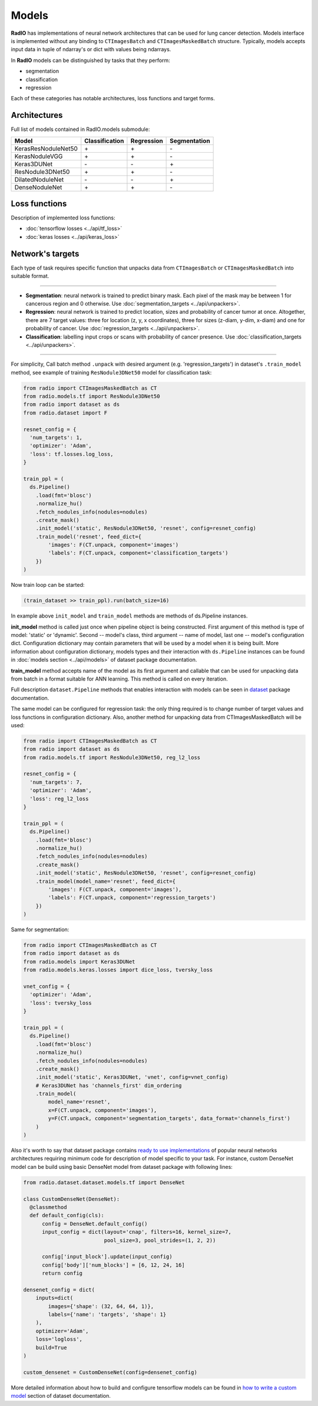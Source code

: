 Models
======

**RadIO** has implementations of neural network architectures
that can be used for lung cancer detection.
Models interface is implemented without any binding to ``CTImagesBatch``
and ``CTImagesMaskedBatch`` structure.
Typically, models accepts input data in tuple of ndarray's or dict
with values being ndarrays.

In **RadIO** models can be distinguished by tasks that they perform:

* segmentation
* classification
* regression

Each of these categories has notable architectures, loss functions
and target forms.

Architectures
---------------

Full list of models contained in RadIO.models submodule:

+---------------------+----------------+-------------+--------------+
|        Model        | Classification |  Regression | Segmentation |
+=====================+================+=============+==============+
| KerasResNoduleNet50 |        \+      |      \+     |       \-     |
+---------------------+----------------+-------------+--------------+
| KerasNoduleVGG      |        \+      |      \+     |       \-     |
+---------------------+----------------+-------------+--------------+
| Keras3DUNet         |        \-      |      \-     |       \+     |
+---------------------+----------------+-------------+--------------+
| ResNodule3DNet50    |        \+      |      \+     |       \-     |
+---------------------+----------------+-------------+--------------+
| DilatedNoduleNet    |        \-      |      \-     |       \+     |
+---------------------+----------------+-------------+--------------+
| DenseNoduleNet      |        \+      |      \+     |       \-     |
+---------------------+----------------+-------------+--------------+

Loss functions
---------------

Description of implemented loss functions:

- :doc:`tensorflow losses <../api/tf_loss>`
- :doc:`keras losses <../api/keras_loss>`

Network's targets
-----------------

Each type of task requires specific function that unpacks data from ``CTImagesBatch``
or ``CTImagesMaskedBatch`` into suitable format.

------------------------------------------------------------------------------------

* **Segmentation**: neural network is trained to predict binary mask.
  Each pixel of the mask may be between 1 for cancerous region and 0 otherwise.
  Use :doc:`segmentation_targets <../api/unpackers>`.

* **Regression**: neural network is trained to predict location, sizes and probability
  of cancer tumor at once. Altogether, there are 7 target values:
  three for location (z, y, x coordinates), three for sizes (z-diam, y-dim, x-diam)
  and one for probability of cancer. Use :doc:`regression_targets <../api/unpackers>`.

* **Classification**: labelling input crops or scans with probability of cancer
  presence. Use :doc:`classification_targets <../api/unpackers>`.

------------------------------------------------------------------------------------

For simplicity, Call batch method ``.unpack`` with desired argument
(e.g. 'regression_targets') in dataset's ``.train_model`` method, see example
of training ``ResNodule3DNet50`` model for classification task:

.. code-block:: python

    from radio import CTImagesMaskedBatch as CT
    from radio.models.tf import ResNodule3DNet50
    from radio import dataset as ds
    from radio.dataset import F

    resnet_config = {
      'num_targets': 1,
      'optimizer': 'Adam',
      'loss': tf.losses.log_loss,
    }

    train_ppl = (
      ds.Pipeline()
        .load(fmt='blosc')
        .normalize_hu()
        .fetch_nodules_info(nodules=nodules)
        .create_mask()
        .init_model('static', ResNodule3DNet50, 'resnet', config=resnet_config)
        .train_model('resnet', feed_dict={
            'images': F(CT.unpack, component='images')
            'labels': F(CT.unpack, component='classification_targets')
        })
    )

Now train loop can be started:

.. code-block:: python

    (train_dataset >> train_ppl).run(batch_size=16)

In example above ``init_model`` and ``train_model`` methods are methods of
ds.Pipeline instances.

**init_model** method is called just once
when pipeline object is being constructed. First argument of this method is
type of model: 'static' or 'dynamic'. Second -- model's class,
third argument -- name of model, last one -- model's configuration dict.
Configuration dictionary may contain parameters that will be used by a model
when it is being built. More information about configuration dictionary, models types
and their interaction with ``ds.Pipeline`` instances
can be found in :doc:`models section <../api/models>`
of dataset package documentation.

**train_model** method accepts name of the model as its first argument and
callable that can be used for unpacking data from batch in a format suitable for
ANN learning. This method is called on every iteration.

Full description ``dataset.Pipeline`` methods that enables interaction with models
can be seen in `dataset <https://analysiscenter.github.io/dataset/intro/models.html>`_ package documentation.

The same model can be configured for regression task: the only thing
required is to change number of target values and loss functions
in configuration dictionary. Also, another method for unpacking data from
CTImagesMaskedBatch will be used:

.. code-block:: python

    from radio import CTImagesMaskedBatch as CT
    from radio import dataset as ds
    from radio.models.tf import ResNodule3DNet50, reg_l2_loss

    resnet_config = {
      'num_targets': 7,
      'optimizer': 'Adam',
      'loss': reg_l2_loss
    }

    train_ppl = (
      ds.Pipeline()
        .load(fmt='blosc')
        .normalize_hu()
        .fetch_nodules_info(nodules=nodules)
        .create_mask()
        .init_model('static', ResNodule3DNet50, 'resnet', config=resnet_config)
        .train_model(model_name='resnet', feed_dict={
            'images': F(CT.unpack, component='images'),
            'labels': F(CT.unpack, component='regression_targets')
        })
    )

Same for segmentation:

.. code-block:: python

    from radio import CTImagesMaskedBatch as CT
    from radio import dataset as ds
    from radio.models import Keras3DUNet
    from radio.models.keras.losses import dice_loss, tversky_loss

    vnet_config = {
      'optimizer': 'Adam',
      'loss': tversky_loss
    }

    train_ppl = (
      ds.Pipeline()
        .load(fmt='blosc')
        .normalize_hu()
        .fetch_nodules_info(nodules=nodules)
        .create_mask()
        .init_model('static', Keras3DUNet, 'vnet', config=vnet_config)
        # Keras3DUNet has 'channels_first' dim_ordering
        .train_model(
            model_name='resnet',
            x=F(CT.unpack, component='images'),
            y=F(CT.unpack, component='segmentation_targets', data_format='channels_first')
        )
    )

Also it's worth to say that dataset package contains
`ready to use implementations <https://analysiscenter.github.io/dataset/intro/models_zoo.html>`_
of popular neural networks architectures requiring
minimum code for description of model specific to your task.
For instance, custom DenseNet model can be build using basic DenseNet model
from dataset package with following lines:

.. code-block:: python

    from radio.dataset.dataset.models.tf import DenseNet

    class CustomDenseNet(DenseNet):
      @classmethod
      def default_config(cls):
          config = DenseNet.default_config()
          input_config = dict(layout='cnap', filters=16, kernel_size=7,
                              pool_size=3, pool_strides=(1, 2, 2))

          config['input_block'].update(input_config)
          config['body']['num_blocks'] = [6, 12, 24, 16]
          return config

    densenet_config = dict(
        inputs=dict(
            images={'shape': (32, 64, 64, 1)},
            labels={'name': 'targets', 'shape': 1}
        ),
        optimizer='Adam',
        loss='logloss',
        build=True
    )

    custom_densenet = CustomDenseNet(config=densenet_config)

More detailed information about how to build and configure tensorflow models can be found in
`how to write a custom model <https://analysiscenter.github.io/dataset/intro/tf_models#how-to-write-a-custom-model>`_
section of dataset documentation.

